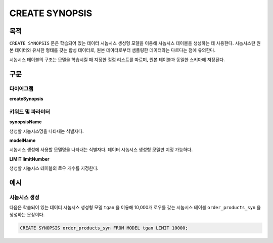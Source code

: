 CREATE SYNOPSIS
===============

목적
----

``CREATE SYNOPSIS`` 문은 학습되어 있는 데이터 시놉시스 생성형 모델을 이용해 시놉시스 테이블을 생성하는 데 사용한다. 시놉시스란 원본 데이터와 유사한 형태를 갖는 합성 데이터로, 원본 데이터로부터 샘플링한 데이터와는 다르다는 점에 유의한다.

시놉시스 테이블의 구조는 모델을 학습시킬 때 지정한 컬럼 리스트를 따르며, 원본 테이블과 동일한 스키마에 저장된다.

구문
----

다이어그램
~~~~~~~~~~

**createSynopsis**

.. only:: html

  .. raw:: html

    <embed type="image/svg+xml" src="../_static/rrd/createSynopsis1.rrd.svg"/>
    <embed type="image/svg+xml" src="../_static/rrd/createSynopsis2.rrd.svg"/>

.. only:: latex

  .. image:: ../_static/rrd/createSynopsis1.rrd.*
  .. image:: ../_static/rrd/createSynopsis2.rrd.*


키워드 및 파라미터
~~~~~~~~~~~~~~~~~~

**synopsisName**

생성할 시놉시스명을 나타내는 식별자다.

**modelName**

시놉시스 생성에 사용할 모델명을 나타내는 식별자다. 데이터 시놉시스 생성형 모델만 지정 가능하다.

**LIMIT limitNumber**

생성할 시놉시스 테이블의 로우 개수를 지정한다.


예시
----

시놉시스 생성
~~~~~~~~~~~~~

다음은 학습되어 있는 데이터 시놉시스 생성형 모델 ``tgan`` 을 이용해 10,000개 로우를 갖는 시놉시스 테이블 ``order_products_syn`` 을 생성하는 문장이다.

.. code-block:: console

  CREATE SYNOPSIS order_products_syn FROM MODEL tgan LIMIT 10000;
